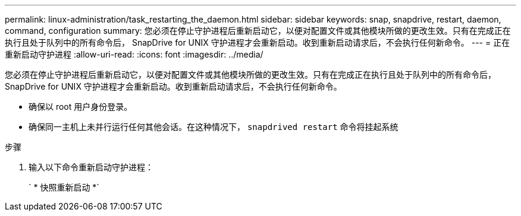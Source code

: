 ---
permalink: linux-administration/task_restarting_the_daemon.html 
sidebar: sidebar 
keywords: snap, snapdrive, restart, daemon, command, configuration 
summary: 您必须在停止守护进程后重新启动它，以便对配置文件或其他模块所做的更改生效。只有在完成正在执行且处于队列中的所有命令后， SnapDrive for UNIX 守护进程才会重新启动。收到重新启动请求后，不会执行任何新命令。 
---
= 正在重新启动守护进程
:allow-uri-read: 
:icons: font
:imagesdir: ../media/


[role="lead"]
您必须在停止守护进程后重新启动它，以便对配置文件或其他模块所做的更改生效。只有在完成正在执行且处于队列中的所有命令后， SnapDrive for UNIX 守护进程才会重新启动。收到重新启动请求后，不会执行任何新命令。

* 确保以 root 用户身份登录。
* 确保同一主机上未并行运行任何其他会话。在这种情况下， `snapdrived restart` 命令将挂起系统


.步骤
. 输入以下命令重新启动守护进程：
+
` * 快照重新启动 *`


